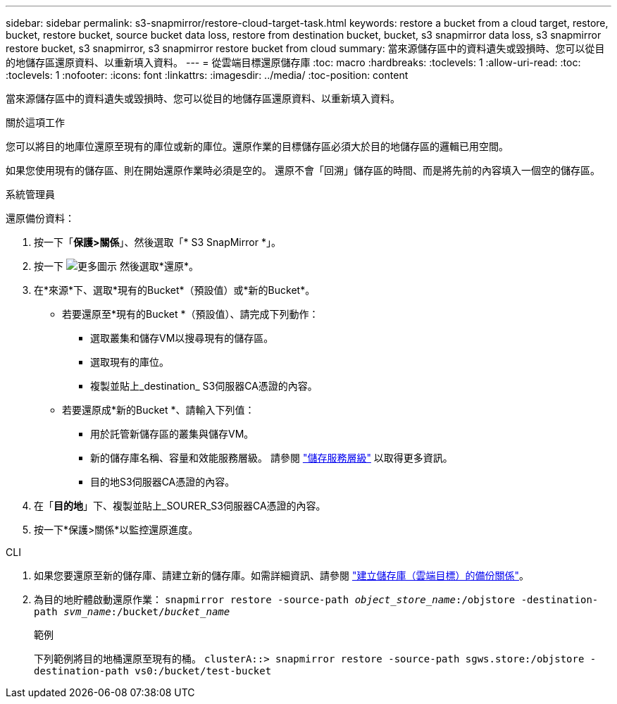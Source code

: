 ---
sidebar: sidebar 
permalink: s3-snapmirror/restore-cloud-target-task.html 
keywords: restore a bucket from a cloud target, restore, bucket, restore bucket, source bucket data loss, restore from destination bucket, bucket, s3 snapmirror data loss, s3 snapmirror restore bucket, s3 snapmirror, s3 snapmirror restore bucket from cloud 
summary: 當來源儲存區中的資料遺失或毀損時、您可以從目的地儲存區還原資料、以重新填入資料。 
---
= 從雲端目標還原儲存庫
:toc: macro
:hardbreaks:
:toclevels: 1
:allow-uri-read: 
:toc: 
:toclevels: 1
:nofooter: 
:icons: font
:linkattrs: 
:imagesdir: ../media/
:toc-position: content


[role="lead"]
當來源儲存區中的資料遺失或毀損時、您可以從目的地儲存區還原資料、以重新填入資料。

.關於這項工作
您可以將目的地庫位還原至現有的庫位或新的庫位。還原作業的目標儲存區必須大於目的地儲存區的邏輯已用空間。

如果您使用現有的儲存區、則在開始還原作業時必須是空的。  還原不會「回溯」儲存區的時間、而是將先前的內容填入一個空的儲存區。

[role="tabbed-block"]
====
.系統管理員
--
還原備份資料：

. 按一下「*保護>關係*」、然後選取「* S3 SnapMirror *」。
. 按一下 image:icon_kabob.gif["更多圖示"] 然後選取*還原*。
. 在*來源*下、選取*現有的Bucket*（預設值）或*新的Bucket*。
+
** 若要還原至*現有的Bucket *（預設值）、請完成下列動作：
+
*** 選取叢集和儲存VM以搜尋現有的儲存區。
*** 選取現有的庫位。
*** 複製並貼上_destination_ S3伺服器CA憑證的內容。


** 若要還原成*新的Bucket *、請輸入下列值：
+
*** 用於託管新儲存區的叢集與儲存VM。
*** 新的儲存庫名稱、容量和效能服務層級。
請參閱 link:../s3-config/storage-service-definitions-reference.html["儲存服務層級"] 以取得更多資訊。
*** 目的地S3伺服器CA憑證的內容。




. 在「*目的地*」下、複製並貼上_SOURER_S3伺服器CA憑證的內容。
. 按一下*保護>關係*以監控還原進度。


--
.CLI
--
. 如果您要還原至新的儲存庫、請建立新的儲存庫。如需詳細資訊、請參閱 link:create-cloud-backup-new-bucket-task.html["建立儲存庫（雲端目標）的備份關係"]。
. 為目的地貯體啟動還原作業：
`snapmirror restore -source-path _object_store_name_:/objstore -destination-path _svm_name_:/bucket/_bucket_name_`
+
.範例
下列範例將目的地桶還原至現有的桶。
`clusterA::> snapmirror restore -source-path sgws.store:/objstore -destination-path vs0:/bucket/test-bucket`



--
====
